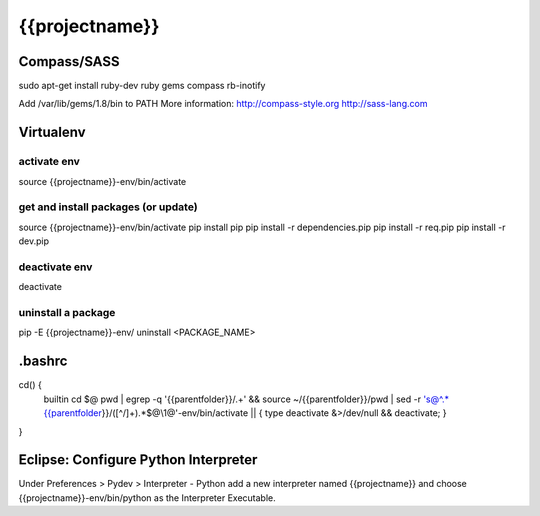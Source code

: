 {{projectname}}
===============================

Compass/SASS
-------------

sudo apt-get install ruby-dev ruby
gems compass rb-inotify


Add /var/lib/gems/1.8/bin to PATH
More information: http://compass-style.org http://sass-lang.com

Virtualenv
----------

activate env
************

source {{projectname}}-env/bin/activate


get and install packages (or update)
************************************

source {{projectname}}-env/bin/activate
pip install pip
pip install -r dependencies.pip
pip install -r req.pip
pip install -r dev.pip


deactivate env
**************

deactivate


uninstall a package
*******************

pip -E {{projectname}}-env/ uninstall <PACKAGE_NAME>

.bashrc
-------

cd() {
  builtin cd $@
  pwd | egrep -q '{{parentfolder}}/.+' \
  && source ~/{{parentfolder}}/pwd | sed -r 's@^.*{{parentfolder}}/([^/]+).*$@\\1@'-env/bin/activate \
  || { type deactivate &>/dev/null && deactivate; }
}



Eclipse: Configure Python Interpreter
-------------------------------------
Under Preferences > Pydev > Interpreter - Python add a new interpreter named {{projectname}} 
and choose {{projectname}}-env/bin/python as the Interpreter Executable.

